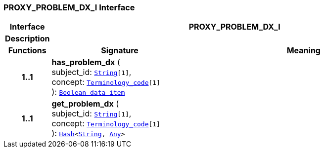 === PROXY_PROBLEM_DX_I Interface

[cols="^1,3,5"]
|===
h|*Interface*
2+^h|*PROXY_PROBLEM_DX_I*

h|*Description*
2+a|

h|*Functions*
^h|*Signature*
^h|*Meaning*

h|*1..1*
|*has_problem_dx* ( +
subject_id: `link:/releases/BASE/{proc_release}/foundation_types.html#_string_class[String^][1]`, +
concept: `link:/releases/BASE/{proc_release}/foundation_types.html#_terminology_code_class[Terminology_code^][1]` +
): `link:/releases/BASE/{proc_release}/base_types.html#_boolean_data_item_class[Boolean_data_item^]`
a|

h|*1..1*
|*get_problem_dx* ( +
subject_id: `link:/releases/BASE/{proc_release}/foundation_types.html#_string_class[String^][1]`, +
concept: `link:/releases/BASE/{proc_release}/foundation_types.html#_terminology_code_class[Terminology_code^][1]` +
): `link:/releases/BASE/{proc_release}/foundation_types.html#_hash_class[Hash^]<link:/releases/BASE/{proc_release}/foundation_types.html#_string_class[String^], link:/releases/BASE/{proc_release}/foundation_types.html#_any_class[Any^]>`
a|
|===
